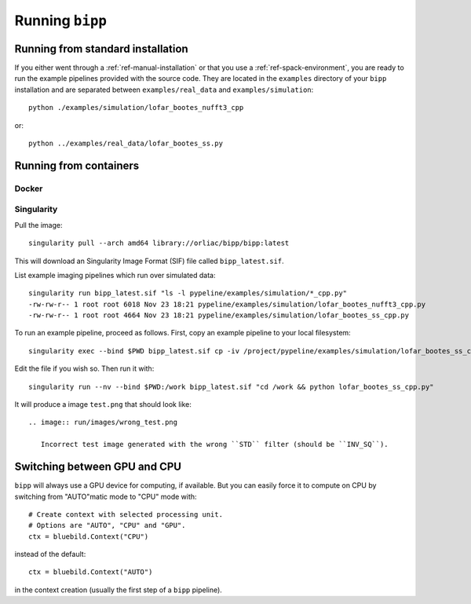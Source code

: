 .. ############################################################################
.. index.rst
.. =========
.. Author : E. Orliac @EPFL
.. ############################################################################

################
Running ``bipp``
################

Running from standard installation
==================================
If you either went through a :ref:`ref-manual-installation` or that you use
a :ref:`ref-spack-environment`, you are ready to run the example pipelines
provided with the source code. They are located in the ``examples`` directory
of your ``bipp`` installation and are separated between ``examples/real_data``
and ``examples/simulation``::

  python ./examples/simulation/lofar_bootes_nufft3_cpp

or::

  python ../examples/real_data/lofar_bootes_ss.py

.. _ref-running-from-containers:

Running from containers
=======================

Docker
------

Singularity
-----------

Pull the image::
  
  singularity pull --arch amd64 library://orliac/bipp/bipp:latest

This will download an Singularity Image Format (SIF) file called ``bipp_latest.sif``.

List example imaging pipelines which run over simulated data::

  singularity run bipp_latest.sif "ls -l pypeline/examples/simulation/*_cpp.py"
  -rw-rw-r-- 1 root root 6018 Nov 23 18:21 pypeline/examples/simulation/lofar_bootes_nufft3_cpp.py
  -rw-rw-r-- 1 root root 4664 Nov 23 18:21 pypeline/examples/simulation/lofar_bootes_ss_cpp.py

To run an example pipeline, proceed as follows. First, copy an example pipeline to your local filesystem::

  singularity exec --bind $PWD bipp_latest.sif cp -iv /project/pypeline/examples/simulation/lofar_bootes_ss_cpp.py .

Edit the file if you wish so. Then run it with::

  singularity run --nv --bind $PWD:/work bipp_latest.sif "cd /work && python lofar_bootes_ss_cpp.py"

It will produce a image ``test.png`` that should look like::

  .. image:: run/images/wrong_test.png
             
     Incorrect test image generated with the wrong ``STD`` filter (should be ``INV_SQ``).


Switching between GPU and CPU
=============================

``bipp`` will always use a GPU device for computing, if available. But
you can easily force it to compute on CPU by switching from "AUTO"matic mode
to "CPU" mode with::

  # Create context with selected processing unit.
  # Options are "AUTO", "CPU" and "GPU".
  ctx = bluebild.Context("CPU")

instead of the default::

  ctx = bluebild.Context("AUTO")

in the context creation (usually the first step of a ``bipp`` pipeline).
